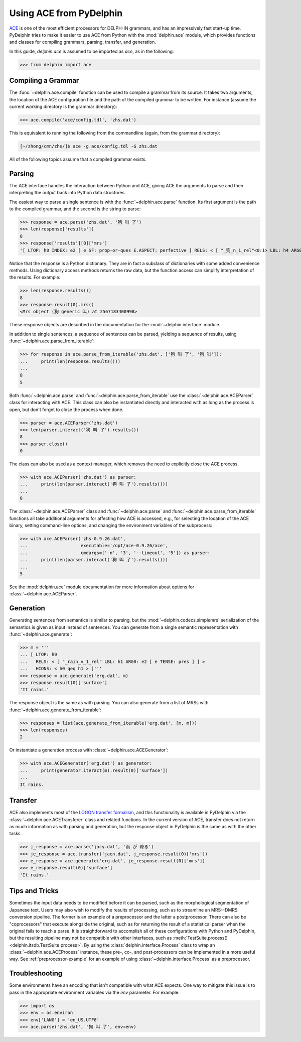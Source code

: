 
Using ACE from PyDelphin
========================

`ACE <http://sweaglesw.org/linguistics/ace/>`_ is one of the most
efficient processors for DELPH-IN grammars, and has an impressively
fast start-up time. PyDelphin tries to make it easier to use ACE from
Python with the :mod:`delphin.ace` module, which provides functions
and classes for compiling grammars, parsing, transfer, and generation.

In this guide, `delphin.ace` is assumed to be imported as `ace`, as in
the following:

>>> from delphin import ace


Compiling a Grammar
-------------------

The :func:`~delphin.ace.compile` function can be used to compile a
grammar from its source. It takes two arguments, the location of the
ACE configuration file and the path of the compiled grammar to be
written. For instance (assume the current working directory is the
grammar directory):

>>> ace.compile('ace/config.tdl', 'zhs.dat')

This is equivalent to running the following from the commandline
(again, from the grammar directory):

.. code:: bash

    [~/zhong/cmn/zhs/]$ ace -g ace/config.tdl -G zhs.dat

All of the following topics assume that a compiled grammar exists.


Parsing
-------

The ACE interface handles the interaction between Python and ACE,
giving ACE the arguments to parse and then interpreting the output
back into Python data structures.

The easiest way to parse a single sentence is with the
:func:`~delphin.ace.parse` function. Its first argument is the path to
the compiled grammar, and the second is the string to parse:

>>> response = ace.parse('zhs.dat', '狗 叫 了')
>>> len(response['results'])
8
>>> response['results'][0]['mrs']
'[ LTOP: h0 INDEX: e2 [ e SF: prop-or-ques E.ASPECT: perfective ] RELS: < [ "_狗_n_1_rel"<0:1> LBL: h4 ARG0: x3 [ x SPECI: + SF: prop COG-ST: uniq-or-more PNG.PERNUM: pernum PNG.GENDER: gender PNG.ANIMACY: animacy ] ]  [ generic_q_rel<-1:-1> LBL: h5 ARG0: x3 RSTR: h6 BODY: h7 ]  [ "_叫_v_3_rel"<2:3> LBL: h1 ARG0: e2 ARG1: x3 ARG2: x8 [ x SPECI: bool SF: prop COG-ST: cog-st PNG.PERNUM: pernum PNG.GENDER: gender PNG.ANIMACY: animacy ] ] > HCONS: < h0 qeq h1 h6 qeq h4 > ICONS: < e2 non-focus x8 > ]'

Notice that the response is a Python dictionary. They are in fact a
subclass of dictionaries with some added convenience methods. Using
dictionary access methods returns the raw data, but the function
access can simplify interpretation of the results. For example:

>>> len(response.results())
8
>>> response.result(0).mrs()
<Mrs object (狗 generic 叫) at 2567183400998>

These response objects are described in the documentation for the
:mod:`~delphin.interface` module.

In addition to single sentences, a sequence of sentences can be
parsed, yielding a sequence of results, using
:func:`~delphin.ace.parse_from_iterable`:

>>> for response in ace.parse_from_iterable('zhs.dat', ['狗 叫 了', '狗 叫']):
...     print(len(response.results()))
...
8
5

Both :func:`~delphin.ace.parse` and
:func:`~delphin.ace.parse_from_iterable` use the
:class:`~delphin.ace.ACEParser` class for interacting with ACE. This
class can also be instantiated directly and interacted with as long as
the process is open, but don't forget to close the process when done.

>>> parser = ace.ACEParser('zhs.dat')
>>> len(parser.interact('狗 叫 了').results())
8
>>> parser.close()
0

The class can also be used as a context manager, which removes the
need to explicitly close the ACE process.

>>> with ace.ACEParser('zhs.dat') as parser:
...     print(len(parser.interact('狗 叫 了').results()))
...
8

The :class:`~delphin.ace.ACEParser` class and
:func:`~delphin.ace.parse` and
:func:`~delphin.ace.parse_from_iterable` functions all take additional
arguments for affecting how ACE is accessed, e.g., for selecting the
location of the ACE binary, setting command-line options, and changing
the environment variables of the subprocess:

>>> with ace.ACEParser('zhs-0.9.26.dat',
...                    executable='/opt/ace-0.9.26/ace',
...                    cmdargs=['-n', '3', '--timeout', '5']) as parser:
...     print(len(parser.interact('狗 叫 了').results()))
...
5

See the :mod:`delphin.ace` module documentation for more information
about options for :class:`~delphin.ace.ACEParser`.


Generation
----------

Generating sentences from semantics is similar to parsing, but the
:mod:`~delphin.codecs.simplemrs` serialization of the semantics is
given as input instead of sentences. You can generate from a single
semantic representation with :func:`~delphin.ace.generate`:

>>> m = '''
... [ LTOP: h0
...   RELS: < [ "_rain_v_1_rel" LBL: h1 ARG0: e2 [ e TENSE: pres ] ] >
...   HCONS: < h0 qeq h1 > ]'''
>>> response = ace.generate('erg.dat', m)
>>> response.result(0)['surface']
'It rains.'

The response object is the same as with parsing. You can also generate
from a list of MRSs with :func:`~delphin.ace.generate_from_iterable`:

>>> responses = list(ace.generate_from_iterable('erg.dat', [m, m]))
>>> len(responses)
2

Or instantiate a generation process with
:class:`~delphin.ace.ACEGenerator`:

>>> with ace.ACEGenerator('erg.dat') as generator:
...     print(generator.iteract(m).result(0)['surface'])
...
It rains.


Transfer
--------

ACE also implements most of the `LOGON transfer formalism
<http://moin.delph-in.net/LogonTransfer>`_, and this functionality is
available in PyDelphin via the :class:`~delphin.ace.ACETransferer`
class and related functions. In the current version of ACE, transfer
does not return as much information as with parsing and generation,
but the response object in PyDelphin is the same as with the other
tasks.

>>> j_response = ace.parse('jacy.dat', '雨 が 降る')
>>> je_response = ace.transfer('jaen.dat', j_response.result(0)['mrs'])
>>> e_response = ace.generate('erg.dat', je_response.result(0)['mrs'])
>>> e_response.result(0)['surface']
'It rains.'


Tips and Tricks
---------------

Sometimes the input data needs to be modified before it can be parsed,
such as the morphological segmentation of Japanese text. Users may
also wish to modify the results of processing, such as to streamline
an MRS--DMRS conversion pipeline. The former is an example of a
preprocessor and the latter a postprocessor. There can also be
"coprocessors" that execute alongside the original, such as for
returning the result of a statistical parser when the original fails
to reach a parse. It is straightforward to accomplish all of these
configurations with Python and PyDelphin, but the resulting pipeline
may not be compatible with other interfaces, such as
:meth:`TestSuite.process() <delphin.itsdb.TestSuite.process>`. By
using the :class:`delphin.interface.Process` class to wrap an
:class:`~delphin.ace.ACEProcess` instance, these pre-, co-, and
post-processors can be implemented in a more useful way. See
:ref:`preprocessor-example` for an example of using
:class:`~delphin.interface.Process` as a preprocessor.


Troubleshooting
---------------

Some environments have an encoding that isn't compatible with what ACE
expects. One way to mitigate this issue is to pass in the appropriate
environment variables via the `env` parameter. For example:

>>> import os
>>> env = os.environ
>>> env['LANG'] = 'en_US.UTF8'
>>> ace.parse('zhs.dat', '狗 叫 了', env=env)

